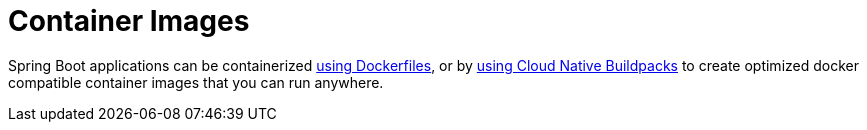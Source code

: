 [[packaging.container-images]]
= Container Images

Spring Boot applications can be containerized xref:packaging/container-images/dockerfiles.adoc[using Dockerfiles], or by xref:packaging/container-images/cloud-native-buildpacks.adoc[using Cloud Native Buildpacks] to create optimized docker compatible container images that you can run anywhere.
